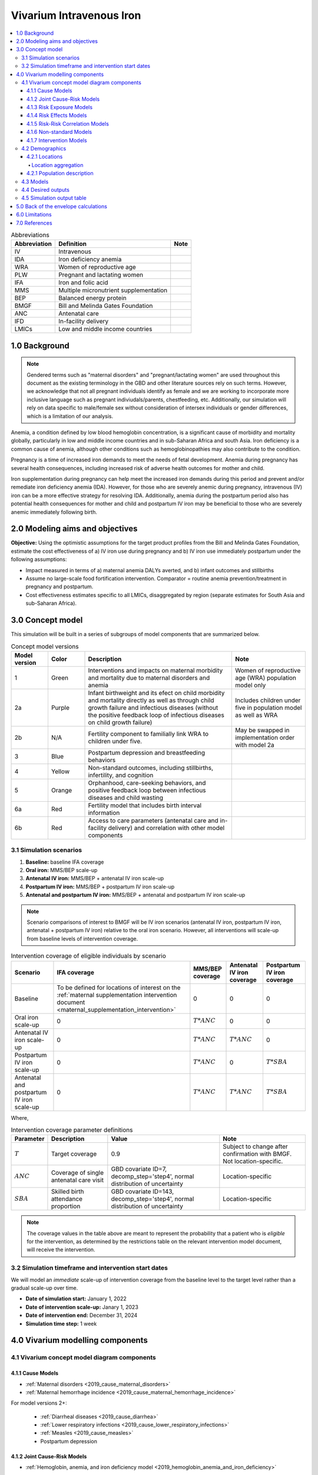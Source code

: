 .. role:: underline
    :class: underline

..
  Section title decorators for this document:

  ==============
  Document Title
  ==============

  Section Level 1 (#.0)
  +++++++++++++++++++++

  Section Level 2 (#.#)
  ---------------------

  Section Level 3 (#.#.#)
  ~~~~~~~~~~~~~~~~~~~~~~~

  Section Level 4
  ^^^^^^^^^^^^^^^

  Section Level 5
  '''''''''''''''

  The depth of each section level is determined by the order in which each
  decorator is encountered below. If you need an even deeper section level, just
  choose a new decorator symbol from the list here:
  https://docutils.sourceforge.io/docs/ref/rst/restructuredtext.html#sections
  And then add it to the list of decorators above.

.. _2019_concept_model_vivarium_iv_iron:

===========================
Vivarium Intravenous Iron
===========================

.. contents::
  :local:

.. list-table:: Abbreviations
  :header-rows: 1

  * - Abbreviation
    - Definition
    - Note
  * - IV
    - Intravenous
    - 
  * - IDA
    - Iron deficiency anemia
    - 
  * - WRA
    - Women of reproductive age
    - 
  * - PLW
    - Pregnant and lactating women
    - 
  * - IFA
    - Iron and folic acid
    - 
  * - MMS
    - Multiple micronutrient supplementation
    - 
  * - BEP
    - Balanced energy protein
    - 
  * - BMGF
    - Bill and Melinda Gates Foundation
    - 
  * - ANC
    - Antenatal care
    - 
  * - IFD
    - In-facility delivery
    - 
  * - LMICs
    - Low and middle income countries
    - 

1.0 Background
++++++++++++++

.. note::

  Gendered terms such as "maternal disorders" and "pregnant/lactating women" are used throughout this document as the existing terminology in the GBD and other literature sources rely on such terms. However, we acknowledge that not all pregnant individuals identify as female and we are working to incorporate more inclusive language such as pregnant indiviudals/parents, chestfeeding, etc. Additionally, our simulation will rely on data specific to male/female sex without consideration of intersex individuals or gender differences, which is a limitation of our analysis.

Anemia, a condition defined by low blood hemoglobin concentration, is a significant cause of morbidity and mortality globally, particularly in low and middle income countries and in sub-Saharan Africa and south Asia. Iron deficiency is a common cause of anemia, although other conditions such as hemoglobinopathies may also contribute to the condition.

Pregnancy is a time of increased iron demands to meet the needs of fetal development. Anemia during pregnancy has several health consequences, including increased risk of adverse health outcomes for mother and child.

Iron supplementation during pregnancy can help meet the increased iron demands during this period and prevent and/or remediate iron deficiency anemia (IDA). However, for those who are severely anemic during pregnancy, intravenous (IV) iron can be a more effective strategy for resolving IDA. Additionally, anemia during the postpartum period also has potential health consequences for mother and child and postpartum IV iron may be beneficial to those who are severely anemic immediately following birth.

.. _iviron2.0:

2.0 Modeling aims and objectives
++++++++++++++++++++++++++++++++

**Objective:** Using the optimistic assumptions for the target product profiles from the Bill and Melinda Gates Foundation, estimate the cost effectiveness of a) IV iron use during pregnancy and b) IV iron use immediately postpartum under the following assumptions:

- Impact measured in terms of a) maternal anemia DALYs averted, and b) infant outcomes and stillbirths
- Assume no large-scale food fortification intervention. Comparator = routine anemia prevention/treatment in pregnancy and postpartum.
- Cost effectiveness estimates specific to all LMICs, disaggregated by region (separate estimates for South Asia and sub-Saharan Africa).

.. _iviron3.0:

3.0 Concept model
+++++++++++++++++

.. image:: concept_model.svg

This simulation will be built in a series of subgroups of model components that are summarized below.

.. list-table:: Concept model versions
  :widths: 5 5 20 10
  :header-rows: 1

  * - Model version
    - Color
    - Description
    - Note
  * - 1
    - Green
    - Interventions and impacts on maternal morbidity and mortality due to maternal disorders and anemia
    - Women of reproductive age (WRA) population model only
  * - 2a
    - Purple
    - Infant birthweight and its efect on child morbidity and mortality directly as well as through child growth failure and infectious diseases (without the positive feedback loop of infectious diseases on child growth failure)
    - Includes children under five in population model as well as WRA
  * - 2b
    - N/A
    - Fertility component to familially link WRA to children under five.
    - May be swapped in implementation order with model 2a
  * - 3
    - Blue
    - Postpartum depression and breastfeeding behaviors
    - 
  * - 4
    - Yellow
    - Non-standard outcomes, including stillbirths, infertility, and cognition
    - 
  * - 5
    - Orange
    - Orphanhood, care-seeking behaviors, and positive feedback loop between infectious diseases and child wasting
    - 
  * - 6a
    - Red
    - Fertility model that includes birth interval information
    - 
  * - 6b
    - Red
    - Access to care parameters (antenatal care and in-facility delivery) and correlation with other model components
    - 

.. _iviron3.1:

3.1 Simulation scenarios
------------------------

#. **Baseline:** baseline IFA coverage
#. **Oral iron:** MMS/BEP scale-up
#. **Antenatal IV iron:** MMS/BEP + antenatal IV iron scale-up
#. **Postpartum IV iron:** MMS/BEP + postpartum IV iron scale-up
#. **Antenatal and postpartum IV iron:** MMS/BEP + antenatal and postpartum IV iron scale-up

.. note::

  Scenario comparisons of interest to BMGF will be IV iron scenarios (antenatal IV iron, postpartum IV iron, antenatal + postpartum IV iron) relative to the oral iron scenario. However, all interventions will scale-up from baseline levels of intervention coverage.

.. list-table:: Intervention coverage of eligible individuals by scenario
  :header-rows: 1

  * - Scenario
    - IFA coverage
    - MMS/BEP coverage
    - Antenatal IV iron coverage
    - Postpartum IV iron coverage
  * - Baseline
    - To be defined for locations of interest on the :ref:`maternal supplementation intervention document <maternal_supplementation_intervention>`
    - 0
    - 0
    - 0
  * - Oral iron scale-up
    - 0
    - :math:`T * ANC`
    - 0
    - 0
  * - Antenatal IV iron scale-up
    - 0
    - :math:`T * ANC`
    - :math:`T * ANC`
    - 0
  * - Postpartum IV iron scale-up
    - 0
    - :math:`T * ANC`
    - 0
    - :math:`T * SBA`
  * - Antenatal and postpartum IV iron scale-up
    - 0
    - :math:`T * ANC`
    - :math:`T * ANC`
    - :math:`T * SBA`

Where,

.. list-table:: Intervention coverage parameter definitions
  :header-rows: 1

  * - Parameter
    - Description  
    - Value
    - Note
  * - :math:`T`
    - Target coverage
    - 0.9
    - Subject to change after confirmation with BMGF. Not location-specific.
  * - :math:`ANC`
    - Coverage of single antenatal care visit
    - GBD covariate ID=7, decomp_step='step4', normal distribution of uncertainty
    - Location-specific
  * - :math:`SBA`
    - Skilled birth attendance proportion
    - GBD covariate ID=143, decomp_step='step4', normal distribution of uncertainty
    - Location-specific

.. note::

  The coverage values in the table above are meant to represent the probability that a patient who is *eligible* for the intervention, as determined by the restrictions table on the relevant intervention model document, will receive the intervention.

.. _iviron3.2:

3.2 Simulation timeframe and intervention start dates
-----------------------------------------------------

We will model an *immediate* scale-up of intervention coverage from the baseline level to the target level rather than a gradual scale-up over time.

* **Date of simulation start:** January 1, 2022
* **Date of intervention scale-up:** Janary 1, 2023
* **Date of intervention end:** December 31, 2024
* **Simulation time step:** 1 week

.. _ivron4.0:

4.0 Vivarium modelling components
+++++++++++++++++++++++++++++++++

.. _iviron4.1:

4.1 Vivarium concept model diagram components
----------------------------------------------

4.1.1 Cause Models
~~~~~~~~~~~~~~~~~~

* :ref:`Maternal disorders <2019_cause_maternal_disorders>`
* :ref:`Maternal hemorrhage incidence <2019_cause_maternal_hemorrhage_incidence>`

For model versions 2+: 

  * :ref:`Diarrheal diseases <2019_cause_diarrhea>`
  * :ref:`Lower respiratory infections <2019_cause_lower_respiratory_infections>`
  * :ref:`Measles <2019_cause_measles>`
  * Postpartum depression

4.1.2 Joint Cause-Risk Models
~~~~~~~~~~~~~~~~~~~~~~~~~~~~~

* :ref:`Hemoglobin, anemia, and iron deficiency model <2019_hemoglobin_anemia_and_iron_deficiency>`

Including, 

  * :ref:`Hemoglobin exposure model <2019_hemoglobin_model>`

  * :ref:`Anemia impairment model <2019_anemia_impairment>`

For model versions 2+:

  * Child wasting and protein energy malnutrition (NOTE: static propensity model verions 2-4, :ref:`dynamic transition model for versions 5+ <2020_risk_exposure_wasting_state_exposure>`)

4.1.3 Risk Exposure Models
~~~~~~~~~~~~~~~~~~~~~~~~~~

* :ref:`Maternal Body Mass Index <2019_risk_exposure_maternal_bmi>`

For model versions 2+:

  * :ref:`Low Birthweight and Short Gestation (GBD 2019) <2019_risk_exposure_lbwsg>`
  * :ref:`Child Stunting (GBD 2020) <2020_risk_exposure_child_stunting>`
  * :ref:`Suboptimal breastfeeding <2020_risk_suboptimal_breastfeeding>`
  * Orphanhood

4.1.4 Risk Effects Models
~~~~~~~~~~~~~~~~~~~~~~~~~

* :ref:`Hemoglobin/Iron deficiency risk effects <2019_risk_effect_iron_deficiency>` (including impact on maternal disorders as well as maternal hemorrhage incidence)
* :ref:`Maternal hemorrhage risk effects <2019_risk_effect_maternal_hemorrhage>`

For model versions 2+:

  * :ref:`Child Wasting Risk Effects <2019_risk_effect_wasting>` (NOTE: consider affected measure for diarrheal diseases for model versions before and after 5/vicious cycle implementation)
  * Child stunting risk effects
  * :ref:`Low Birthweight and Short Gestation Risk Effects (GBD 2019) <2019_risk_effect_lbwsg>`
  * :ref:`Diarrheal Diseases Risk Effects <2019_risk_effect_diarrheal_diseases>`
  * Suboptimal breastfeeding risk effects (note: separate risk exposure and effects model)
  * Postpartum depression risk effects
  * Orphanhood risk effects

4.1.5 Risk-Risk Correlation Models
~~~~~~~~~~~~~~~~~~~~~~~~~~~~~~~~~~

For model versions 2+:

  * :ref:`Birthweight and child wasting risk-risk correlation <2019_risk_correlation_birthweight_wasting>`
  * :ref:`Birthweight and child stunting risk-risk correlation <2019_risk_correlation_birthweight_stunting>`
  * :ref:`Maternal BMI and birthweight <2019_risk_correlation_maternal_bmi_birthweight>`

4.1.6 Non-standard Models
~~~~~~~~~~~~~~~~~~~~~~~~~~~~~

* :ref:`Pregnancy model <other_models_pregnancy>`

For model versions 2+:

  * Stillbirth
  * Infertility
  * Cognition

4.1.7 Intervention Models
~~~~~~~~~~~~~~~~~~~~~~~~~

* :ref:`Maternal supplementation <maternal_supplementation_intervention>`
* :ref:`Antenatal IV iron <intervention_iv_iron_antenatal>`
* :ref:`Postpartum IV iron <intervention_iv_iron_postpartum>`

For model versions 2+:

  * :ref:`Acute malnutrition management and treatment <intervention_wasting_treatment>` (NOTE: will need to be updated to locations of interest)
  * Childhood vaccinations

.. _iviron4.2:

4.2 Demographics
----------------

4.2.1 Locations
~~~~~~~~~~~~~~~

Locations of interest to this project: 

- Sub-Saharan Africa (location_type=superregion; location_id=166)
- South Asia (location_type=region; location_id=159)
- All low and middle income countries:

  - World bank lower middle income (location_type=region; location_id=44577)
  - World bank low income (location_type=region; location_id=44578)

National-level locations included in each of these locations of interest `can be found here <https://github.com/ihmeuw/vivarium_research_iv_iron/tree/main/locations>`_.

Location aggregation
^^^^^^^^^^^^^^^^^^^^^^

For GBD outcomes that do not have regional-level estimates (e.g. covariates), the following strategy should be followed:

#. Pull estimates specific to each national-level location_id included in the region of interest (can be found in csv files linked above)
#. Pull population estimates for each national-level location_id included in the region of interest
#. At the draw-level, caclulate a population-weighted average estimate across all national locations within the region of interest, like so:

.. math::

  estimate_\text{regional} = \frac{\sum_{n=1}^{n} population_\text{national} * estimate_\text{national}}{\sum_{n=1}^{n} population_\text{national}}

.. _iviron4.2.1:

4.2.1 Population description
~~~~~~~~~~~~~~~~~~~~~~~~~~~~

* **Population size:** 100,000
* **Cohort type:** closed

**Model 1:**

.. list-table:: Population Restrictions
   :header-rows: 1

   * - Restriction Type
     - Value
     - Notes
   * - Male only
     - False
     -
   * - Female only
     - True
     -
   * - Age group start
     - 10 minus the number of simulation years = 7
     - 
   * - Age group end
     - 55 to 59
     - age_group_id=16. NOTE: while reproductive age defined by GBD has an age group end of 54, it is possible that a simulant may get pregnant at 54 and give birth or remain in the postpartum period into the 55-59 age group.

.. todo::

  The GBD defines reproductive age as 10 to 54 years of age. However, many other data sources define reproductive age as 15 to 49 years of age. 

  We should confirm with the BMGF that they would like to model the GBD definition rather than standard definition from other data sources. 

.. note::

  The overall fertility rate among women of reproductive age is 0.055 for South Asia and 0.105 for Sub-Saharan Africa (not including stillbirths). Therefore, approximately these fractions of the total population multiplied by the number of simulation years of WRA will enter the population of interest of PLW in our simulation. 

**Later model versions:**

Additionally include children under five in the simulation population. Maternal/child pairs should be explcitly linked in this demographic model to allow for direct correlation between maternal and child risks and causes.

.. todo::

  Add more detail 

.. _iviron4.3:

4.3 Models
----------

.. list-table:: Model verification and validation tracking
   :widths: 3 10 20
   :header-rows: 1

   * - Model
     - Description
     - V&V summary
   * - 1.0
     - 
     - 

.. _iviron4.4:

4.4 Desired outputs
-------------------

For model version 1:

#. DALYs (YLLs and YLDs) due to a) maternal disorders, and b) anemia among a) pregnant, b) postpartum, and c) women of reproductive age
#. Severity-specific anemia prevalence during a) pregnancy, and b) the postpartum period
#. Average hemoglobin level among during a) pregnancy, and b) the postpartum period
#. Numbers of intervention regimens administered per a) 100,000 births, and b) 100,000 person years of women of reproductive age

.. _iviron4.5:

4.5 Simulation output table
---------------------------

.. csv-table:: Simulation output table
   :file: output_table.csv
   :header-rows: 1

.. _iviron5.0:

5.0 Back of the envelope calculations
+++++++++++++++++++++++++++++++++++++

.. _iviron6.0:

6.0 Limitations
+++++++++++++++

7.0 References
+++++++++++++++

